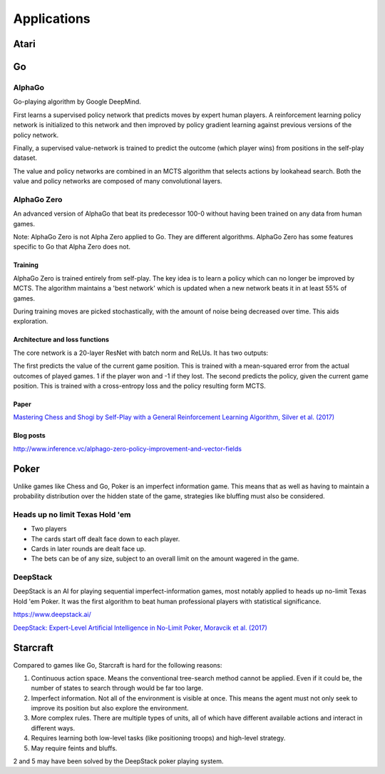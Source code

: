 """""""""""""""
Applications
"""""""""""""""

Atari
------

Go
----

AlphaGo
'''''''''
Go-playing algorithm by Google DeepMind.

First learns a supervised policy network that predicts moves by expert human players.
A reinforcement learning policy network is initialized to this network and then improved by policy gradient learning against previous versions of the policy network.

Finally, a supervised value-network is trained to predict the outcome (which player wins) from positions in the self-play dataset.

The value and policy networks are combined in an MCTS algorithm that selects actions by lookahead search.
Both the value and policy networks are composed of many convolutional layers.

AlphaGo Zero
'''''''''''''''
An advanced version of AlphaGo that beat its predecessor 100-0 without having been trained on any data from human games.

Note: AlphaGo Zero is not Alpha Zero applied to Go. They are different algorithms. AlphaGo Zero has some features specific to Go that Alpha Zero does not.

Training
__________
AlphaGo Zero is trained entirely from self-play. The key idea is to learn a policy which can no longer be improved by MCTS. The algorithm maintains a 'best network' which is updated when a new network beats it in at least 55% of games.

During training moves are picked stochastically, with the amount of noise being decreased over time. This aids exploration.

Architecture and loss functions
____________________________________
The core network is a 20-layer ResNet with batch norm and ReLUs. It has two outputs:

The first predicts the value of the current game position. This is trained with a mean-squared error from the actual outcomes of played games. 1 if the player won and -1 if they lost.
The second predicts the policy, given the current game position. This is trained with a cross-entropy loss and the policy resulting form MCTS.

Paper
________
`Mastering Chess and Shogi by Self-Play with a General Reinforcement Learning Algorithm, Silver et al. (2017) <https://arxiv.org/abs/1712.01815>`_

Blog posts
_________________
http://www.inference.vc/alphago-zero-policy-improvement-and-vector-fields

Poker
--------
Unlike games like Chess and Go, Poker is an imperfect information game. This means that as well as having to maintain a probability distribution over the hidden state of the game, strategies like bluffing must also be considered.

Heads up no limit Texas Hold 'em
'''''''''''''''''''''''''''''''''''
* Two players
* The cards start off dealt face down to each player.
* Cards in later rounds are dealt face up.
* The bets can be of any size, subject to an overall limit on the amount wagered in the game.

DeepStack
'''''''''''''
DeepStack is an AI for playing sequential imperfect-information games, most notably applied to heads up no-limit Texas Hold 'em Poker. It was the first algorithm to beat human professional players with statistical significance.

https://www.deepstack.ai/

`DeepStack: Expert-Level Artificial Intelligence in No-Limit Poker, Moravcik et al. (2017) <https://arxiv.org/abs/1701.01724>`_

Starcraft
-----------
Compared to games like Go, Starcraft is hard for the following reasons:

1. Continuous action space. Means the conventional tree-search method cannot be applied. Even if it could be, the number of states to search through would be far too large.
2. Imperfect information. Not all of the environment is visible at once. This means the agent must not only seek to improve its position but also explore the environment.
3. More complex rules. There are multiple types of units, all of which have different available actions and interact in different ways.
4. Requires learning both low-level tasks (like positioning troops) and high-level strategy.
5. May require feints and bluffs.

2 and 5 may have been solved by the DeepStack poker playing system.
